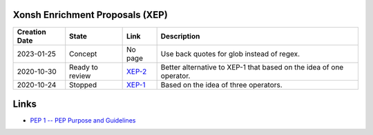 
Xonsh Enrichment Proposals (XEP)
--------------------------------

.. list-table::
    :header-rows: 1

    * - Creation Date
      - State
      - Link
      - Description

    * - 2023-01-25
      - Concept
      - No page
      - Use back quotes for glob instead of regex.
    * - 2020-10-30
      - Ready to review
      - `XEP-2 <XEP-2.rst>`_
      - Better alternative to XEP-1 that based on the idea of one operator.

    * - 2020-10-24
      - Stopped
      - `XEP-1 <XEP-1.rst>`_
      - Based on the idea of three operators.


Links
-----
* `PEP 1 -- PEP Purpose and Guidelines <https://www.python.org/dev/peps/pep-0001/>`_
